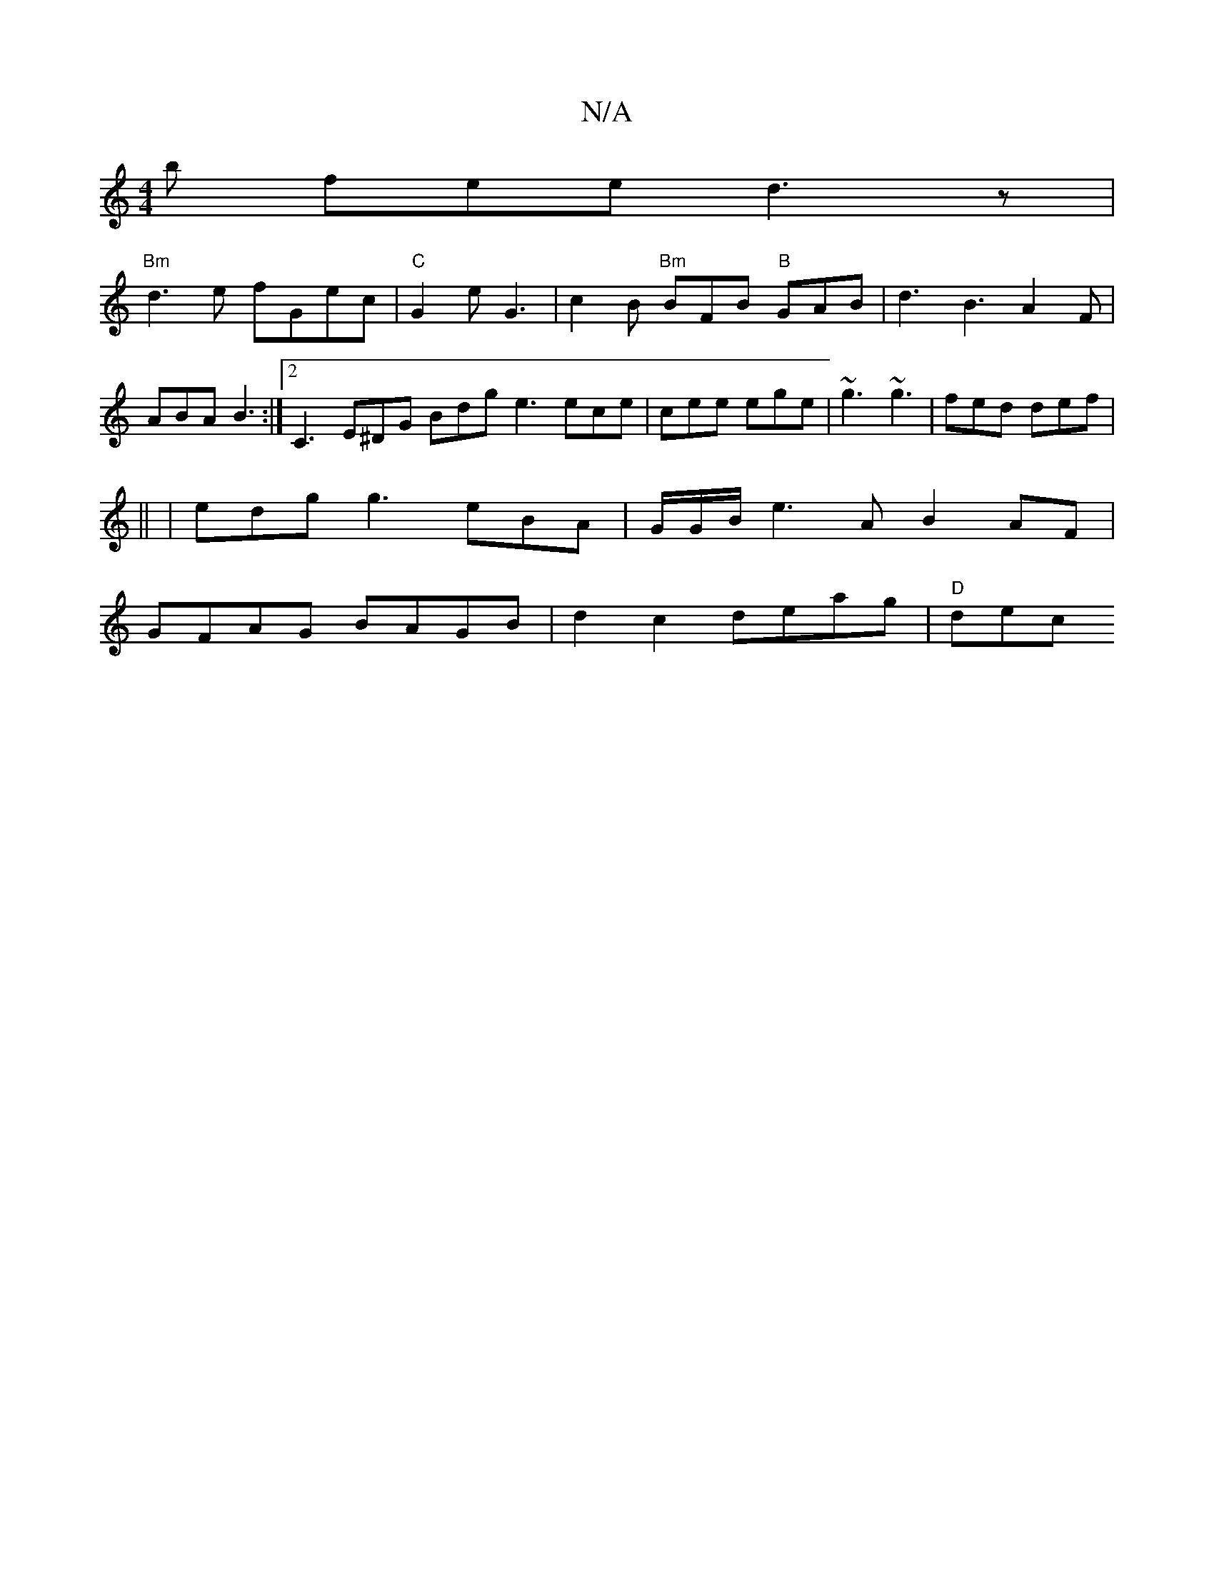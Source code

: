 X:1
T:N/A
M:4/4
R:N/A
K:Cmajor
b fee d3 z |
"Bm" d3 e fGec | "C"G2e G3 | c2B "Bm"BFB "B"GAB | d3 B3 A2 F |
ABA B3 :|[2 C3 E^DG Bdg e3 ece|cee ege|~g3 ~g3|fed def|
||
|edg 1 g3 eBA|G/G/B/ e3 A B2 AF|
GFAG BAGB | d2 c2 deag | "D" dec